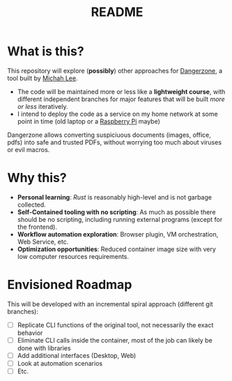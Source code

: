 #+TITLE: README

* What is this?

This repository will explore (*possibly*) other approaches for [[https://dangerzone.rocks/][Dangerzone]], a tool built by [[https://github.com/micahflee][Michah Lee]].
- The code will be maintained more or less like a *lightweight course*, with different independent branches for major features that will be built /more or less/ iteratively.
- I intend to deploy the code as a service on my home network at some point in time (old laptop or a [[https://en.wikipedia.org/wiki/Raspberry_Pi][Raspberry Pi]] maybe)

Dangerzone allows converting suspiciuous documents (images, office, pdfs) into safe and trusted PDFs, without worrying too much about viruses or evil macros.

[[./screenshots/image.png]]

* Why this?

- *Personal learning*: [[˜https://www.rust-lang.org/][Rust]] is reasonably high-level and is not garbage collected.
- *Self-Contained tooling with no scripting*: As much as possible there should be no scripting, including running external programs (except for the frontend).
- *Workflow automation exploration*: Browser plugin, VM orchestration, Web Service, etc.
- *Optimization opportunities*: Reduced container image size with very low computer resources requirements.


* Envisioned Roadmap

This will be developed with an incremental spiral approach (different git branches):

- [ ] Replicate CLI functions of the original tool, not necessarily the exact behavior
- [ ] Eliminate CLI calls inside the container, most of the job can likely be done with libraries
- [ ] Add additional interfaces (Desktop, Web)
- [ ] Look at automation scenarios
- [ ] Etc.
  
    

  
